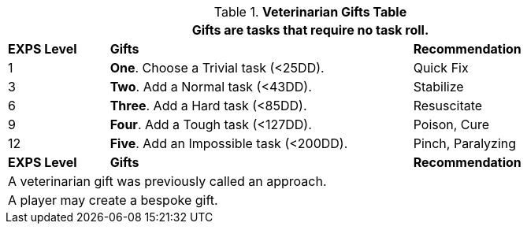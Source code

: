 .*Veterinarian Gifts Table*
[width="90%",cols="^1,<3, <2",frame="all", stripes="even"]
|===
3+<|Gifts are tasks that require no task roll. 

s|EXPS Level
s|Gifts
s|Recommendation

|1
|*One*. Choose a Trivial task (<25DD).
|Quick Fix

|3
|*Two*. Add a Normal task (<43DD).
|Stabilize

|6
|*Three*. Add a Hard task (<85DD).
|Resuscitate

|9
|*Four*. Add a Tough task (<127DD).
|Poison, Cure

|12
|*Five*. Add an Impossible task (<200DD).
|Pinch, Paralyzing

s|EXPS Level
s|Gifts
s|Recommendation

3+<| A veterinarian gift was previously called an approach.
3+<| A player may create a bespoke gift.

|===


